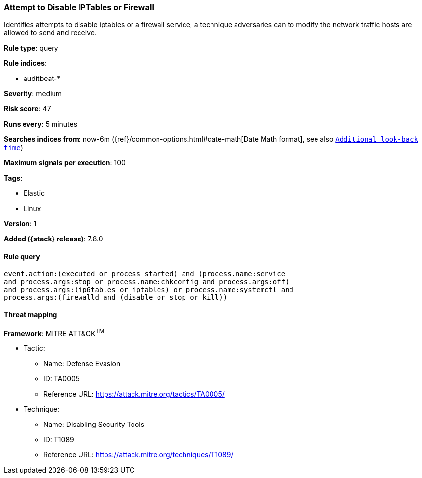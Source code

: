 [[attempt-to-disable-iptables-or-firewall]]
=== Attempt to Disable IPTables or Firewall

Identifies attempts to disable iptables or a firewall service, a technique
adversaries can to modify the network traffic hosts are allowed to send and
receive.

*Rule type*: query

*Rule indices*:

* auditbeat-*

*Severity*: medium

*Risk score*: 47

*Runs every*: 5 minutes

*Searches indices from*: now-6m ({ref}/common-options.html#date-math[Date Math format], see also <<rule-schedule, `Additional look-back time`>>)

*Maximum signals per execution*: 100

*Tags*:

* Elastic
* Linux

*Version*: 1

*Added ({stack} release)*: 7.8.0


==== Rule query


[source,js]
----------------------------------
event.action:(executed or process_started) and (process.name:service
and process.args:stop or process.name:chkconfig and process.args:off)
and process.args:(ip6tables or iptables) or process.name:systemctl and
process.args:(firewalld and (disable or stop or kill))
----------------------------------

==== Threat mapping

*Framework*: MITRE ATT&CK^TM^

* Tactic:
** Name: Defense Evasion
** ID: TA0005
** Reference URL: https://attack.mitre.org/tactics/TA0005/
* Technique:
** Name: Disabling Security Tools
** ID: T1089
** Reference URL: https://attack.mitre.org/techniques/T1089/
